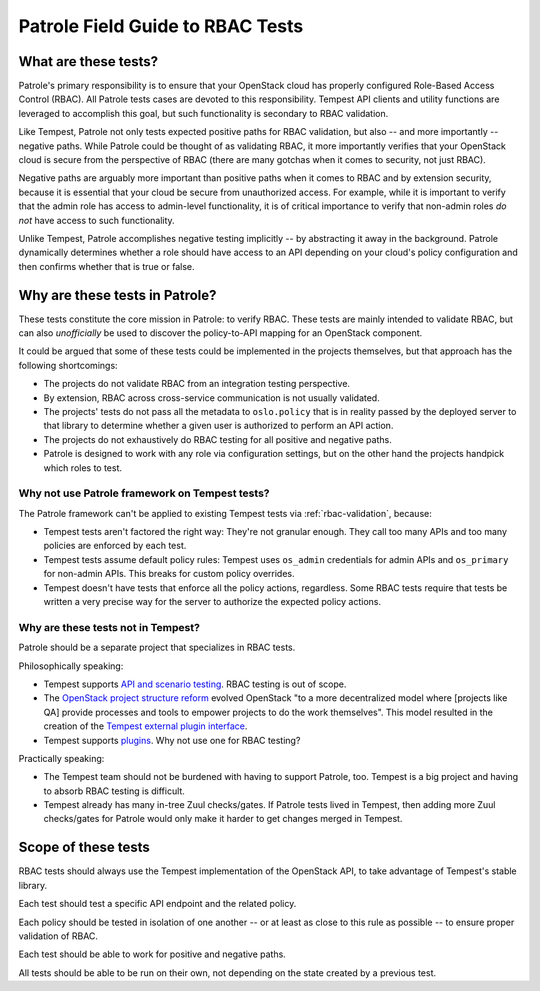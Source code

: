 .. _rbac_field_guide:

Patrole Field Guide to RBAC Tests
=================================


What are these tests?
---------------------

Patrole's primary responsibility is to ensure that your OpenStack cloud
has properly configured Role-Based Access Control (RBAC). All Patrole
tests cases are devoted to this responsibility. Tempest API clients
and utility functions are leveraged to accomplish this goal, but such
functionality is secondary to RBAC validation.

Like Tempest, Patrole not only tests expected positive paths for RBAC
validation, but also -- and more importantly -- negative paths. While
Patrole could be thought of as validating RBAC, it more importantly
verifies that your OpenStack cloud is secure from the perspective of
RBAC (there are many gotchas when it comes to security, not just RBAC).

Negative paths are arguably more important than positive paths when it
comes to RBAC and by extension security, because it is essential that
your cloud be secure from unauthorized access. For example, while it is
important to verify that the admin role has access to admin-level
functionality, it is of critical importance to verify that non-admin roles
*do not* have access to such functionality.

Unlike Tempest, Patrole accomplishes negative testing implicitly -- by
abstracting it away in the background. Patrole dynamically determines
whether a role should have access to an API depending on your cloud's
policy configuration and then confirms whether that is true or false.


Why are these tests in Patrole?
-------------------------------

These tests constitute the core mission in Patrole: to verify RBAC. These
tests are mainly intended to validate RBAC, but can also *unofficially*
be used to discover the policy-to-API mapping for an OpenStack component.

It could be argued that some of these tests could be implemented in
the projects themselves, but that approach has the following shortcomings:

* The projects do not validate RBAC from an integration testing perspective.
* By extension, RBAC across cross-service communication is not usually
  validated.
* The projects' tests do not pass all the metadata to ``oslo.policy`` that is
  in reality passed by the deployed server to that library to determine
  whether a given user is authorized to perform an API action.
* The projects do not exhaustively do RBAC testing for all positive and
  negative paths.
* Patrole is designed to work with any role via configuration settings, but
  on the other hand the projects handpick which roles to test.

Why not use Patrole framework on Tempest tests?
^^^^^^^^^^^^^^^^^^^^^^^^^^^^^^^^^^^^^^^^^^^^^^^

The Patrole framework can't be applied to existing Tempest tests via
:ref:`rbac-validation`, because:

* Tempest tests aren't factored the right way: They're not granular enough.
  They call too many APIs and too many policies are enforced by each test.
* Tempest tests assume default policy rules: Tempest uses ``os_admin``
  credentials for admin APIs and ``os_primary`` for non-admin APIs.
  This breaks for custom policy overrides.
* Tempest doesn't have tests that enforce all the policy actions, regardless.
  Some RBAC tests require that tests be written a very precise way for the
  server to authorize the expected policy actions.

Why are these tests not in Tempest?
^^^^^^^^^^^^^^^^^^^^^^^^^^^^^^^^^^^

Patrole should be a separate project that specializes in RBAC tests.

Philosophically speaking:

* Tempest supports `API and scenario testing`_. RBAC testing is out of scope.
* The `OpenStack project structure reform`_ evolved OpenStack "to a more
  decentralized model where [projects like QA] provide processes and tools to
  empower projects to do the work themselves". This model resulted in the
  creation of the `Tempest external plugin interface`_.
* Tempest supports `plugins`_. Why not use one for RBAC testing?

Practically speaking:

* The Tempest team should not be burdened with having to support Patrole, too.
  Tempest is a big project and having to absorb RBAC testing is difficult.
* Tempest already has many in-tree Zuul checks/gates. If Patrole tests lived
  in Tempest, then adding more Zuul checks/gates for Patrole would only make it
  harder to get changes merged in Tempest.

.. _API and scenario testing: https://docs.openstack.org/tempest/latest/overview.html#tempest-the-openstack-integration-test-suite
.. _OpenStack project structure reform: https://governance.openstack.org/tc/resolutions/20141202-project-structure-reform-spec.html#impact-for-horizontal-teams
.. _Tempest external plugin interface: https://specs.openstack.org/openstack/qa-specs/specs/tempest/implemented/tempest-external-plugin-interface.html
.. _plugins: https://docs.openstack.org/tempest/latest/plugin.html


Scope of these tests
--------------------

RBAC tests should always use the Tempest implementation of the
OpenStack API, to take advantage of Tempest's stable library.

Each test should test a specific API endpoint and the related policy.

Each policy should be tested in isolation of one another -- or at least
as close to this rule as possible -- to ensure proper validation of RBAC.

Each test should be able to work for positive and negative paths.

All tests should be able to be run on their own, not depending on the
state created by a previous test.
